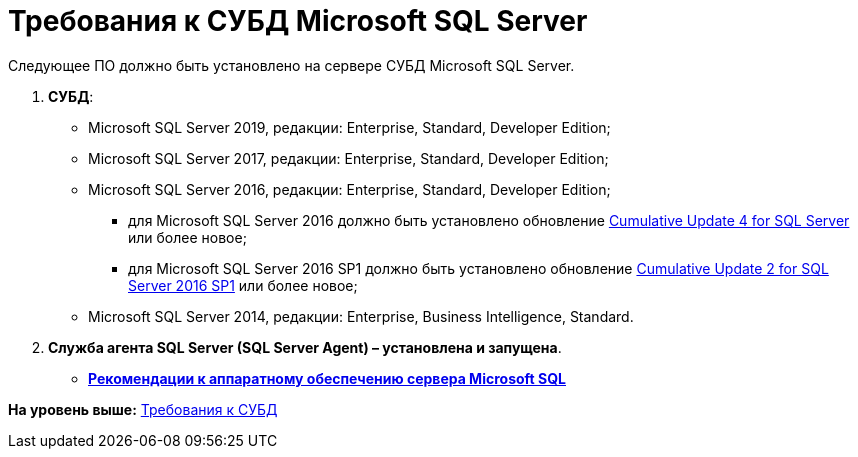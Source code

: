 = Требования к СУБД Microsoft SQL Server

Следующее ПО должно быть установлено на сервере СУБД Microsoft SQL Server.

. *СУБД*:
* Microsoft SQL Server 2019, редакции: Enterprise, Standard, Developer Edition;
* Microsoft SQL Server 2017, редакции: Enterprise, Standard, Developer Edition;
* Microsoft SQL Server 2016, редакции: Enterprise, Standard, Developer Edition;
** для Microsoft SQL Server 2016 должно быть установлено обновление https://support.microsoft.com/en-us/help/3205052/cumulative-update-4-for-sql-server-2016[Cumulative Update 4 for SQL Server] или более новое;
** для Microsoft SQL Server 2016 SP1 должно быть установлено обновление https://support.microsoft.com/en-us/help/4013106/cumulative-update-2-for-sql-server-2016-sp1[Cumulative Update 2 for SQL Server 2016 SP1] или более новое;
* Microsoft SQL Server 2014, редакции: Enterprise, Business Intelligence, Standard.
. *Служба агента SQL Server (SQL Server Agent) – установлена и запущена*.

* *xref:../topics/Requirements_to_MSSQL_Hardware.adoc[Рекомендации к аппаратному обеспечению сервера Microsoft SQL]* +

*На уровень выше:* xref:../topics/Requirements_DBMS.adoc[Требования к СУБД]
